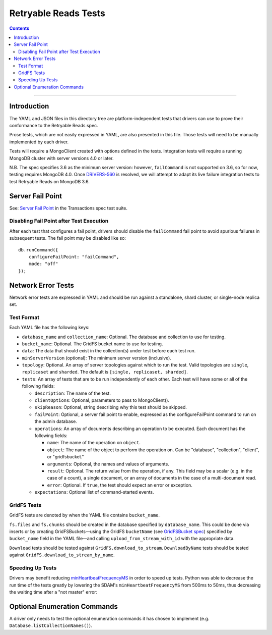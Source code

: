 =====================
Retryable Reads Tests
=====================

.. contents::

----

Introduction
============

The YAML and JSON files in this directory tree are platform-independent tests
that drivers can use to prove their conformance to the Retryable Reads spec.

Prose tests, which are not easily expressed in YAML, are also presented
in this file. Those tests will need to be manually implemented by each driver.

Tests will require a MongoClient created with options defined in the tests.
Integration tests will require a running MongoDB cluster with server versions
4.0 or later.

N.B. The spec specifies 3.6 as the minimum server version: however,
``failCommand`` is not supported on 3.6, so for now, testing requires MongoDB
4.0. Once `DRIVERS-560`_ is resolved, we will attempt to adapt its live failure
integration tests to test Retryable Reads on MongoDB 3.6.

.. _DRIVERS-560: https://jira.mongodb.org/browse/DRIVERS-560

Server Fail Point
=================

See: `Server Fail Point`_ in the Transactions spec test suite.

.. _Server Fail Point: ../../transactions/tests#server-fail-point

Disabling Fail Point after Test Execution
-----------------------------------------

After each test that configures a fail point, drivers should disable the
``failCommand`` fail point to avoid spurious failures in
subsequent tests. The fail point may be disabled like so::

    db.runCommand({
        configureFailPoint: "failCommand",
        mode: "off"
    });

Network Error Tests
===================

Network error tests are expressed in YAML and should be run against a standalone,
shard cluster, or single-node replica set.


Test Format
-----------

Each YAML file has the following keys:

- ``database_name`` and ``collection_name``: Optional. The database and
  collection to use for testing.
  
- ``bucket_name``: Optional. The GridFS bucket name to use for testing.

- ``data``: The data that should exist in the collection(s) under test before
  each test run.

- ``minServerVersion`` (optional): The minimum server version (inclusive).

- ``topology``: Optional. An array of server topologies against which to run the
  test. Valid topologies are ``single``, ``replicaset`` and ``sharded``. The default
  is ``[single, replicaset, sharded]``.
    
- ``tests``: An array of tests that are to be run independently of each other.
  Each test will have some or all of the following fields:

  - ``description``: The name of the test.
    
  - ``clientOptions``: Optional, parameters to pass to MongoClient().
    
  - ``skipReason``: Optional, string describing why this test should be skipped.

  - ``failPoint``: Optional, a server fail point to enable, expressed as the
    configureFailPoint command to run on the admin database.

  - ``operations``: An array of documents describing an operation to be
    executed. Each document has the following fields:

    - ``name``: The name of the operation on ``object``.

    - ``object``: The name of the object to perform the operation on. Can be
      "database", "collection", "client", or "gridfsbucket."

    - ``arguments``: Optional, the names and values of arguments.

    - ``result``: Optional. The return value from the operation, if any. This
      field may be a scalar (e.g. in the case of a count), a single document, or
      an array of documents in the case of a multi-document read.
      
    - ``error``: Optional. If ``true``, the test should expect an error or
      exception.
        
  - ``expectations``: Optional list of command-started events.

GridFS Tests
------------

GridFS tests are denoted by when the YAML file contains ``bucket_name``.

``fs.files`` and ``fs.chunks`` should be created in the database
specified by ``database_name``. This could be done via inserts or by
creating GridFSBuckets—using the GridFS ``bucketName`` (see
`GridFSBucket spec`_) specified by ``bucket_name`` field in the YAML
file—and calling ``upload_from_stream_with_id`` with the appropriate
data.

``Download`` tests should be tested against ``GridFS.download_to_stream``.
``DownloadByName`` tests should be tested against
``GridFS.download_to_stream_by_name``.


.. _GridFSBucket spec: https://github.com/mongodb/specifications/blob/master/source/gridfs/gridfs-spec.rst#configurable-gridfsbucket-class
    
Speeding Up Tests
-----------------

Drivers may benefit reducing `minHeartbeatFrequencyMS`_ in order to speed up
tests. Python was able to decrease the run time of the tests greatly by lowering
the SDAM's ``minHeartbeatFrequencyMS`` from 500ms to 50ms, thus decreasing the
waiting time after a "not master" error:

.. _minHeartbeatFrequencyMS: https://github.com/mongodb/specifications/blob/master/source/server-discovery-and-monitoring/server-discovery-and-monitoring.rst#minheartbeatfrequencyms
Optional Enumeration Commands
=============================

A driver only needs to test the optional enumeration commands it has chosen to
implement (e.g. ``Database.listCollectionNames()``).

